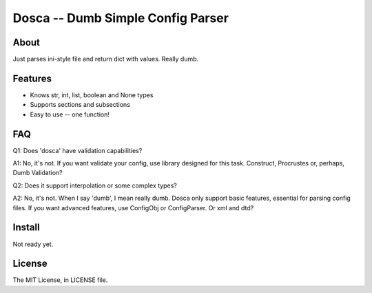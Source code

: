 Dosca -- Dumb Simple Config Parser
========

About
-----

Just parses ini-style file and return dict with values. Really dumb.

Features
--------

- Knows str, int, list, boolean and None types
- Supports sections and subsections
- Easy to use -- one function!

FAQ
---

Q1: Does 'dosca' have validation capabilities?

A1: No, it's not. If you want validate your config, use library designed for this task. Construct, Procrustes or, perhaps, Dumb Validation?


Q2: Does it support interpolation or some complex types?

A2: No, it's not. When I say 'dumb', I mean really dumb. Dosca only support basic features, essential for parsing config files.
If you want advanced features, use ConfigObj or ConfigParser. Or xml and dtd?

Install
-------

Not ready yet.

License
-------

The MIT License, in LICENSE file.
